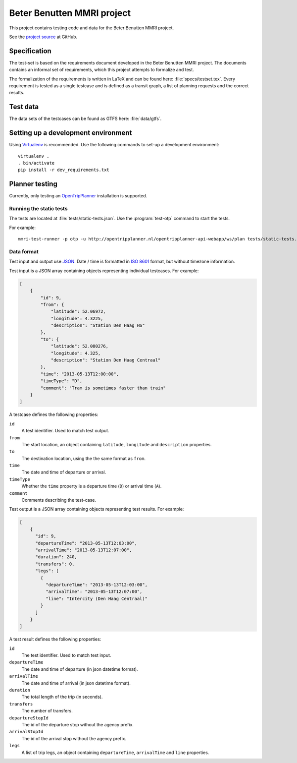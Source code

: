 ===========================
Beter Benutten MMRI project
===========================

This project contains testing code and data for the Beter Benutten MMRI project.

See the `project source`_ at GitHub.

.. _`project source`: https://github.com/plannerstack/mmri


Specification
=============

The test-set is based on the requirements document developed in the Beter Benutten MMRI project. The documents contains an informal set of requirements, which this project attempts to formalize and test.

The formalization of the requirements is written in LaTeX and can be found here: :file:`specs/testset.tex`. Every requirement is tested as a single testcase and is defined as a transit graph, a list of planning requests and the correct results.


Test data
=========

The data sets of the testcases can be found as GTFS here: :file:`data/gtfs`.


Setting up a development environment
====================================

Using Virtualenv_ is recommended. Use the following commands to set-up a
development environment::

    virtualenv .
    . bin/activate
    pip install -r dev_requirements.txt

.. _Virtualenv: http://virtualenv.org


Planner testing
===============

Currently, only testing an OpenTripPlanner_ installation is supported.


Running the static tests
------------------------

The tests are located at :file:`tests/static-tests.json`. Use the
:program:`test-otp` command to start the tests.

.. program-output:: test-otp --help

For example::

    mmri-test-runner -p otp -u http://opentripplanner.nl/opentripplanner-api-webapp/ws/plan tests/static-tests.json output.json

.. _OpenTripPlanner: http://www.opentripplanner.org


Data format
-----------

Test input and output use JSON_. Date / time is formatted in `ISO 8601`_ format, but without timezone information.

.. _JSON: http://en.wikipedia.org/wiki/JSON
.. _`ISO 8601`: http://en.wikipedia.org/wiki/ISO_8601


Test input is a JSON array containing objects representing individual testcases. For example:

.. code-block:: json

    [
        {
            "id": 9,
            "from": {
                "latitude": 52.06972,
                "longitude": 4.3225,
                "description": "Station Den Haag HS"
            },
            "to": {
                "latitude": 52.080276,
                "longitude": 4.325,
                "description": "Station Den Haag Centraal"
            },
            "time": "2013-05-13T12:00:00",
            "timeType": "D",
            "comment": "Tram is sometimes faster than train"
        }
    ]

A testcase defines the following properties:

``id``
    A test identifier. Used to match test output.

``from``
    The start location, an object containing ``latitude``, ``longitude`` and ``description`` properties.

``to``
    The destination location, using the the same format as ``from``.

``time``
    The date and time of departure or arrival.

``timeType``
    Whether the ``time`` property is a departure time (``D``) or arrival time (``A``).

``comment``
    Comments describing the test-case.


Test output is a JSON array containing objects representing test results. For example:

.. code-block:: json

    [
        {
          "id": 9,
          "departureTime": "2013-05-13T12:03:00",
          "arrivalTime": "2013-05-13T12:07:00",
          "duration": 240,
          "transfers": 0,
          "legs": [
            {
              "departureTime": "2013-05-13T12:03:00",
              "arrivalTime": "2013-05-13T12:07:00",
              "line": "Intercity (Den Haag Centraal)"
            }
          ]
        }
    ]

A test result defines the following properties:

``id``
    The test identifier. Used to match test input.

``departureTime``
    The date and time of departure (in json datetime format).

``arrivalTime``
    The date and time of arrival (in json datetime format).

``duration``
    The total length of the trip (in seconds).

``transfers``
    The number of transfers.

``departureStopId``
    The id of the departure stop without the agency prefix.

``arrivalStopId``
    The id of the arrival stop without the agency prefix.

``legs``
    A list of trip legs, an object containing ``departureTime``, ``arrivalTime`` and ``line`` properties.
